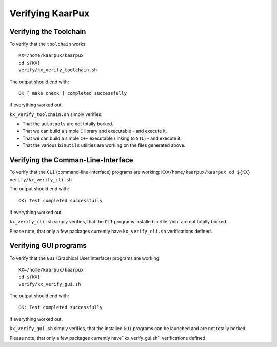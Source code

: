 .. 
   KaarPux: http://kaarpux.kaarposoft.dk
   Copyright (C) 2015: Henrik Kaare Poulsen
   License: http://kaarpux.kaarposoft.dk/license.html

.. _verifying_kaarpux:


=================
Verifying KaarPux
=================


Verifying the Toolchain
#######################

To verify that the ``toolchain`` works::

	KX=/home/kaarpux/kaarpux
	cd ${KX}
	verify/kx_verify_toolchain.sh

The output should end with::

	OK [ make check ] completed successfully

if everything worked out.

``kx_verify_toolchain.sh`` simply verifies:

- That the ``autotools`` are not totally borked.

- That we can build a simple ``C`` library and executable - and execute it.

- That we can build a simple ``C++`` executable (linking to ``STL``) - and execute it.

- That the various ``binutils`` utilities are working on the files generated above.


Verifying the Comman-Line-Interface
###################################

To verify that the ``CLI`` (command-line-interface)
programs are working:
``KX=/home/kaarpux/kaarpux
cd ${KX}
verify/kx_verify_cli.sh``

The output should end with::

	OK: Test completed successfully

if everything worked out.

``kx_verify_cli.sh`` simply verifies,
that the ``CLI`` programs installed in :file:`/bin`
are not totally borked.

Please note, that only a few packages currently have ``kx_verify_cli.sh`` verifications defined.


Verifying GUI programs
######################

To verify that the ``GUI`` (Graphical User Interface)
programs are working::

	KX=/home/kaarpux/kaarpux
	cd ${KX}
	verify/kx_verify_gui.sh

The output should end with::

	OK: Test completed successfully

if everything worked out.

``kx_verify_gui.sh`` simply verifies,
that the installed ``GUI`` programs
can be launched and are not totally borked.

Please note, that only a few packages currently have``kx_verify_gui.sh`` verifications defined.



